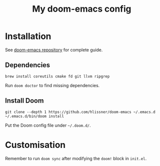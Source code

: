 #+TITLE: My doom-emacs config

* Installation
See [[https://github.com/hlissner/doom-emacs][doom-emacs repository]] for complete guide.

** Dependencies
#+begin_src
brew install coreutils cmake fd git llvm ripgrep
#+end_src

Run =doom doctor= to find missing dependencies.

** Install Doom
#+begin_src
git clone --depth 1 https://github.com/hlissner/doom-emacs ~/.emacs.d
~/.emacs.d/bin/doom install
#+end_src

Put the Doom config file under =~/.doom.d/=.

* Customisation
Remember to run =doom sync= after modifying the =doom!= block in =init.el=.
